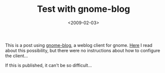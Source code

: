 #+TITLE: Test with gnome-blog

#+DATE: <2009-02-03>

This is a post using [[http://www.gnome.org/~seth/gnome-blog/][gnome-blog]], a weblog client for gnome. [[http://codex.wordpress.org/Weblog_Client][Here]] I read about this possibility, but there were no instructions about how to configure the client...

If this is published, it can't be so difficult...
